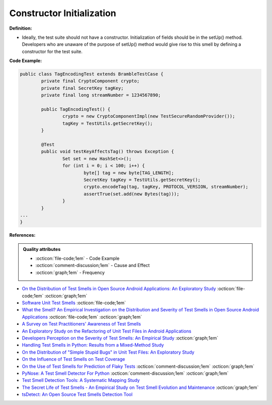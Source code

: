 Constructor Initialization
^^^^^
**Definition:**

* Ideally, the test suite should not have a constructor. Initialization of fields should be in the setUp() method. Developers who are unaware of the purpose of setUp() method would give rise to this smell by defining a constructor for the test suite.


**Code Example:**

.. code-block:: java

	public class TagEncodingTest extends BrambleTestCase {
		private final CryptoComponent crypto;
		private final SecretKey tagKey;
		private final long streamNumber = 1234567890;

		public TagEncodingTest() {
			crypto = new CryptoComponentImpl(new TestSecureRandomProvider());
			tagKey = TestUtils.getSecretKey();
		}

		@Test
		public void testKeyAffectsTag() throws Exception {
			Set set = new HashSet<>();
			for (int i = 0; i < 100; i++) {
				byte[] tag = new byte[TAG_LENGTH];
				SecretKey tagKey = TestUtils.getSecretKey();
				crypto.encodeTag(tag, tagKey, PROTOCOL_VERSION, streamNumber);
				assertTrue(set.add(new Bytes(tag)));
			}
		}
	...
	}

**References:**

.. admonition:: Quality attributes

    * :octicon:`file-code;1em` -  Code Example
    * :octicon:`comment-discussion;1em` -  Cause and Effect
    * :octicon:`graph;1em` -  Frequency

* `On the Distribution of Test Smells in Open Source Android Applications: An Exploratory Study <https://dl.acm.org/doi/10.5555/3370272.3370293>`_ :octicon:`file-code;1em` :octicon:`graph;1em`
* `Software Unit Test Smells <https://testsmells.org/>`_ :octicon:`file-code;1em`
* `What the Smell? An Empirical Investigation on the Distribution and Severity of Test Smells in Open Source Android Applications <https://www.proquest.com/openview/17433ac63caf619abb410e441e6557f0/1?pq-origsite=gscholar&cbl=18750>`_ :octicon:`file-code;1em` :octicon:`graph;1em`
* `A Survey on Test Practitioners' Awareness of Test Smells <https://arxiv.org/abs/2003.05613>`_
* `An Exploratory Study on the Refactoring of Unit Test Files in Android Applications <https://dl.acm.org/doi/10.1145/3387940.3392189>`_
* `Developers Perception on the Severity of Test Smells: An Empirical Study <https://arxiv.org/abs/2107.13902>`_ :octicon:`graph;1em`
* `Handling Test Smells in Python: Results from a Mixed-Method Study <https://dl.acm.org/doi/10.1145/3474624.3477066>`_
* `On the Distribution of "Simple Stupid Bugs" in Unit Test Files: An Exploratory Study <https://ieeexplore.ieee.org/document/9463091>`_
* `On the Influence of Test Smells on Test Coverage <https://dl.acm.org/doi/10.1145/3350768.3350775>`_
* `On the Use of Test Smells for Prediction of Flaky Tests <https://dl.acm.org/doi/abs/10.1145/3482909.3482916>`_ :octicon:`comment-discussion;1em` :octicon:`graph;1em`
* `PyNose: A Test Smell Detector For Python <https://ieeexplore.ieee.org/document/9678615/>`_ :octicon:`comment-discussion;1em` :octicon:`graph;1em`
* `Test Smell Detection Tools: A Systematic Mapping Study <https://dl.acm.org/doi/10.1145/3463274.3463335>`_
* `The Secret Life of Test Smells - An Empirical Study on Test Smell Evolution and Maintenance <https://link.springer.com/article/10.1007/s10664-021-09969-1>`_ :octicon:`graph;1em`
* `tsDetect: An Open Source Test Smells Detection Tool <https://dl.acm.org/doi/10.1145/3368089.3417921>`_


